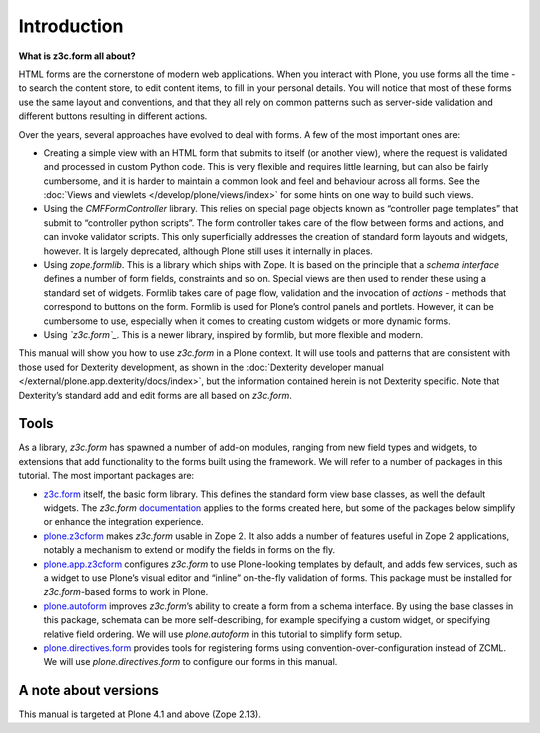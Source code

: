 Introduction
=============

**What is z3c.form all about?**

HTML forms are the cornerstone of modern web applications. When you interact with Plone, you use forms all the time - to search the content store, to edit content items, to fill in your personal details. You will notice that most of these forms use the same layout and conventions, and that they all rely on common patterns such as server-side validation and different buttons resulting in different actions.

Over the years, several approaches have evolved to deal with forms. A few of the most important ones are:


-  Creating a simple view with an HTML form that submits to itself (or
   another view), where the request is validated and processed in custom
   Python code. This is very flexible and requires little learning, but
   can also be fairly cumbersome, and it is harder to maintain a common
   look and feel and behaviour across all forms. See the :doc:`Views and viewlets </develop/plone/views/index>` for some hints on one way to build such views.
-  Using the *CMFFormController* library. This relies on special page
   objects known as “controller page templates” that submit to
   “controller python scripts”. The form controller takes care of the
   flow between forms and actions, and can invoke validator scripts.
   This only superficially addresses the creation of standard form
   layouts and widgets, however. It is largely deprecated, although
   Plone still uses it internally in places.
-  Using *zope.formlib*. This is a library which ships with Zope. It is
   based on the principle that a *schema interface* defines a number of
   form fields, constraints and so on. Special views are then used to
   render these using a standard set of widgets. Formlib takes care of
   page flow, validation and the invocation of *actions* - methods that
   correspond to buttons on the form. Formlib is used for Plone’s
   control panels and portlets. However, it can be cumbersome to use,
   especially when it comes to creating custom widgets or more dynamic
   forms.
-  Using *`z3c.form`_*. This is a newer library, inspired by formlib,
   but more flexible and modern.

This manual will show you how to use *z3c.form* in a Plone context.
It will use tools and patterns that are consistent with those used for Dexterity development, as shown in the :doc:`Dexterity developer manual </external/plone.app.dexterity/docs/index>`, but the information contained herein is not Dexterity specific. Note that Dexterity’s standard add and edit forms are all based on *z3c.form*.


Tools
-----

As a library, *z3c.form* has spawned a number of add-on modules, ranging
from new field types and widgets, to extensions that add functionality
to the forms built using the framework. We will refer to a number of
packages in this tutorial. The most important packages are:

-  `z3c.form`_ itself, the basic form library. This defines the standard
   form view base classes, as well the default widgets. The *z3c.form*
   `documentation <http://docs.zope.org/z3c.form>`_ applies to the forms created here, but some of the
   packages below simplify or enhance the integration experience.
-  `plone.z3cform`_ makes *z3c.form* usable in Zope 2. It also adds a
   number of features useful in Zope 2 applications, notably a mechanism
   to extend or modify the fields in forms on the fly.
-  `plone.app.z3cform`_ configures *z3c.form* to use Plone-looking
   templates by default, and adds few services, such as a widget to use
   Plone’s visual editor and “inline” on-the-fly validation of forms.
   This package must be installed for *z3c.form*-based forms to work in
   Plone.
-  `plone.autoform`_ improves *z3c.form*’s ability to create a form from
   a schema interface. By using the base classes in this package,
   schemata can be more self-describing, for example specifying a custom
   widget, or specifying relative field ordering. We will use
   *plone.autoform* in this tutorial to simplify form setup.
-  `plone.directives.form`_ provides tools for registering forms using
   convention-over-configuration instead of ZCML. We
   will use *plone.directives.form* to configure our forms in this
   manual.

A note about versions
---------------------

This manual is targeted at Plone 4.1 and above (Zope 2.13).

.. _plone.z3cform: https://pypi.python.org/pypi/plone.z3cform
.. _plone.app.z3cform: https://pypi.python.org/pypi/plone.app.z3cform
.. _plone.autoform: https://pypi.python.org/pypi/plone.autoform
.. _plone.directives.form: https://pypi.python.org/pypi/plone.directives.form
.. _z3c.form: https://pypi.python.org/pypi/z3c.form

